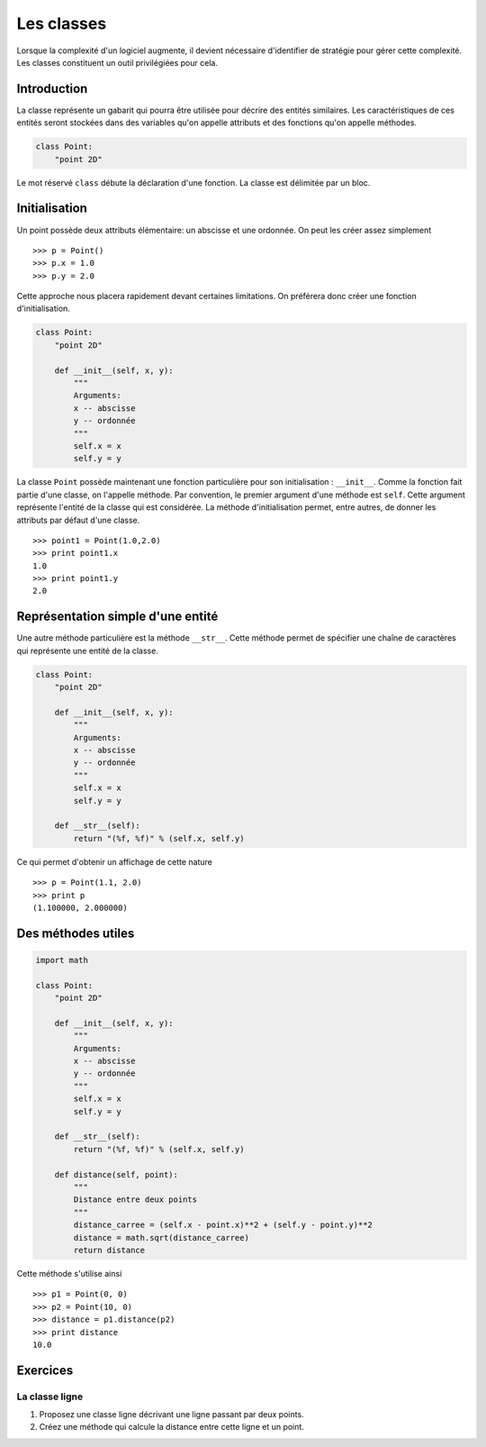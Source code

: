 ===========
Les classes
===========

Lorsque la complexité d'un logiciel augmente, il devient
nécessaire d'identifier de stratégie pour gérer cette complexité.
Les classes constituent un outil privilégiées pour cela.

------------
Introduction
------------

La classe représente un gabarit qui pourra être utilisée pour
décrire des entités similaires. Les caractéristiques de ces entités
seront stockées dans des variables qu'on appelle attributs et
des fonctions qu'on appelle méthodes.

.. code-block:: python

    class Point:
        "point 2D"


Le mot réservé ``class`` débute la déclaration d'une fonction.
La classe est délimitée par un bloc.

--------------
Initialisation 
--------------

Un point possède deux attributs élémentaire:
un abscisse et une ordonnée.
On peut les créer assez simplement ::

    >>> p = Point()
    >>> p.x = 1.0
    >>> p.y = 2.0

Cette approche nous placera rapidement devant certaines limitations.
On préférera donc créer une fonction d'initialisation.

.. code-block:: python

    class Point:
        "point 2D"

        def __init__(self, x, y):
            """
            Arguments:
            x -- abscisse
            y -- ordonnée
            """
            self.x = x
            self.y = y
    

La classe ``Point`` possède maintenant une fonction particulière pour
son initialisation : ``__init__``. Comme la fonction
fait partie d'une classe, on l'appelle méthode.
Par convention, le premier argument d'une méthode est ``self``.
Cette argument représente l'entité de la classe qui est
considérée. La méthode d'initialisation permet, entre autres,
de donner les attributs par défaut d'une classe. ::

    >>> point1 = Point(1.0,2.0)
    >>> print point1.x
    1.0
    >>> print point1.y
    2.0

----------------------------------
Représentation simple d'une entité
----------------------------------

Une autre méthode particulière est la méthode ``__str__``.
Cette méthode permet de spécifier une chaîne de caractères
qui représente une entité de la classe.

.. code-block:: python

    class Point:
        "point 2D"

        def __init__(self, x, y):
            """
            Arguments:
            x -- abscisse
            y -- ordonnée
            """
            self.x = x
            self.y = y

        def __str__(self):
            return "(%f, %f)" % (self.x, self.y)


Ce qui permet d'obtenir un affichage de cette nature ::

    >>> p = Point(1.1, 2.0)
    >>> print p
    (1.100000, 2.000000)


-------------------
Des méthodes utiles
-------------------



.. code-block:: python

    import math

    class Point:
        "point 2D"

        def __init__(self, x, y):
            """
            Arguments:
            x -- abscisse
            y -- ordonnée
            """
            self.x = x
            self.y = y

        def __str__(self):
            return "(%f, %f)" % (self.x, self.y)

        def distance(self, point):
            """
            Distance entre deux points
            """
            distance_carree = (self.x - point.x)**2 + (self.y - point.y)**2
            distance = math.sqrt(distance_carree)
            return distance

Cette méthode s'utilise ainsi ::

    >>> p1 = Point(0, 0)
    >>> p2 = Point(10, 0)
    >>> distance = p1.distance(p2)
    >>> print distance
    10.0

---------
Exercices
---------

La classe ligne
################

#. Proposez une classe ligne décrivant une ligne passant par
   deux points.
#. Créez une méthode qui calcule la distance entre cette ligne
   et un point.



